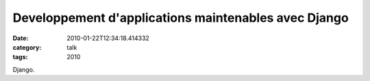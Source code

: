 Developpement d'applications maintenables avec Django
#####################################################
:date: 2010-01-22T12:34:18.414332
:category: talk
:tags: 2010

Django.

